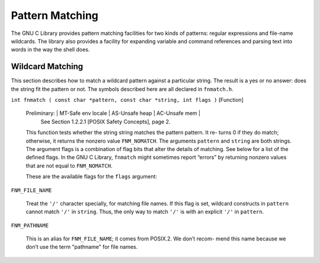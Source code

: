 ================
Pattern Matching
================

The GNU C Library provides pattern matching facilities for two kinds of patterns: regular
expressions and file-name wildcards. The library also provides a facility for expanding
variable and command references and parsing text into words in the way the shell does.


Wildcard Matching
=================

This section describes how to match a wildcard pattern against a particular string. The
result is a yes or no answer: does the string fit the pattern or not. The symbols described
here are all declared in ``fnmatch.h``.

``int fnmatch ( const char *pattern, const char *string, int flags )``        [Function]

    Preliminary:  | MT-Safe env locale | AS-Unsafe heap | AC-Unsafe mem |
                  See Section 1.2.2.1 [POSIX Safety Concepts], page 2.

    This function tests whether the string string matches the pattern pattern. It re-
    turns 0 if they do match; otherwise, it returns the nonzero value ``FNM_NOMATCH``. The
    arguments ``pattern`` and ``string`` are both strings.
    The argument flags is a combination of flag bits that alter the details of matching.
    See below for a list of the defined flags.
    In the GNU C Library, ``fnmatch`` might sometimes report “errors” by returning nonzero
    values that are not equal to ``FNM_NOMATCH``.

    These are the available flags for the ``flags`` argument:

``FNM_FILE_NAME``

    Treat the ``'/'`` character specially, for matching file names. If this flag is set,
    wildcard constructs in ``pattern`` cannot match ``'/'`` in ``string``. Thus, the only way
    to match ``'/'`` is with an explicit ``'/'`` in ``pattern``.


``FNM_PATHNAME``

    This is an alias for ``FNM_FILE_NAME``; it comes from POSIX.2. We don’t recom-
    mend this name because we don’t use the term "pathname" for file names.


